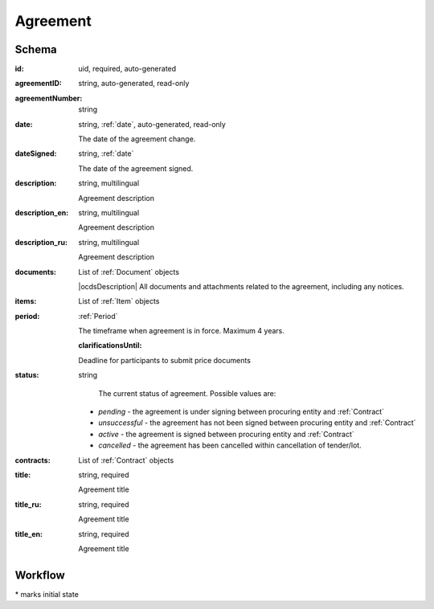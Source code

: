 .. index:: Agreement
.. _agreement:

Agreement
=========

Schema
------

:id:
    uid, required, auto-generated

:agreementID:
    string, auto-generated, read-only

:agreementNumber:
    string

:date:
    string, :ref:`date`, auto-generated, read-only
    
    The date of the agreement change.

:dateSigned:
    string, :ref:`date`
    
    The date of the agreement signed.

:description:
    string, multilingual
    
    Agreement description

:description_en:
    string, multilingual
    
    Agreement description

:description_ru:
    string, multilingual
    
    Agreement description

:documents:
    List of :ref:`Document` objects
    
    |ocdsDescription|
    All documents and attachments related to the agreement, including any notices.

:items:
    List of :ref:`Item` objects

:period:
    :ref:`Period`
    
    The timeframe when agreement is in force. Maximum 4 years.
    
    :clarificationsUntil: 
    
    Deadline for participants to submit price documents

:status:
    string

     The current status of agreement.
     Possible values are:

    * `pending` - the agreement is under signing between procuring entity and :ref:`Contract` 
    * `unsuccessful` - the agreement has not been signed between procuring entity and :ref:`Contract`
    * `active` - the agreement is signed between procuring entity and :ref:`Contract`
    * `cancelled` - the agreement has been cancelled within cancellation of tender/lot.
    
:contracts:
    List of :ref:`Contract` objects

:title:
    string, required
    
    Agreement title

:title_ru:
    string, required
    
    Agreement title

:title_en:
    string, required
    
    Agreement title
    
Workflow
--------

.. graphviz::

    digraph G {
        A [ label="pending" ]
        B [ label="active" ]
        C [ label="cancelled" ]
        D [ label="unsuccessful"]
         A -> B;
         A -> C;
         A -> D;
    }

\* marks initial state

